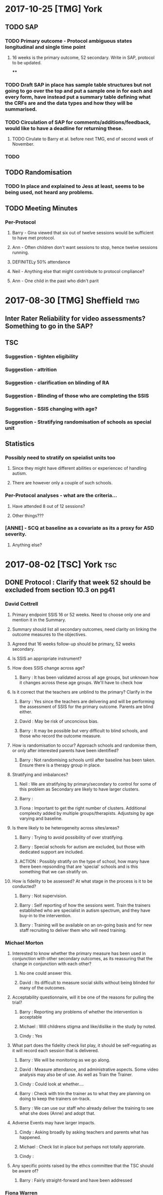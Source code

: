 * 2017-10-25 [TMG] York
** TODO SAP
*** TODO Primary outcome - Protocol ambiguous states longitudinal and single time point
**** 16 weeks is the primary outcome, 52 secondary.  Write in SAP, protocol to be updated.
****
*** TODO Draft SAP in place has sample table structures but not going to go over the top and put a sample one in for each and every form, have instead put a summary table defining what the CRFs are and the data types and how they will be summarised.
*** TODO Circulation of SAP for comments/additions/feedback, would like to have a deadline for returning these.
**** TODO Cirulate to Barry et al. before next TMG, end of second week of November.

*** TODO
** TODO Randomisation
*** TODO In place and explained to Jess at least, seems to be being used, not heard any problems.
** TODO Meeting Minutes
*** Per-Protocol
**** Barry - Gina viewed that six out of twelve sessions would be sufficient to have met protocol.
**** Ann - Often children don't want sessions to stop, hence twelve sessions running.
**** DEFINITELy 50% attendance
**** Neil - Anything else that might contrinbute to protocol cmpliance?
**** Ann - One child in the past who didn't parit
* 2017-08-30 [TMG] Sheffield                                            :tmg:
** Inter Rater Reliability for video assessments?  Something to go in the SAP?
** TSC
*** Suggestion - tighten eligibility
*** Suggestion - attrition
*** Suggestion - clarification on blinding of RA
*** Suggestion - Blinding of those who are completing the SSIS
*** Suggestion - SSIS changing with age?
*** Suggestion - Stratifying randomisation of schools as special unit
** Statistics
*** Possibly need to stratify on speialist units too
**** Since they might have different abilities or experiencec of handling autism.
**** There are however only a couple of such schools.
*** Per-Protocol analyses - what are the criteria...
**** Have attended 8 out of 12 sessions?
**** Other things???
*** [ANNE] - SCQ at baseline as a covariate as its a proxy for ASD severity.
**** Anything else?
* 2017-08-02 [TSC] York                                                 :tsc:
** DONE Protocol : Clarify that week 52 should be excluded from section 10.3 on pg41
*** David Cottrell
**** Primary endpoint SSIS 16 or 52 weeks.  Need to choose only one and mention it in the Summary.
**** Summary should list all secondary outcomes, need clarity on linking the outcome measures to the objectives.
**** Agreed that 16 weeks follow-up should be primary, 52 weeks secondary.
**** Is SSIS an appropriate instrument?
**** How does SSIS change across age?
***** Barry   : It has been validated across all age groups, but unknown how it changes across these age groups.  We'll have to check how
**** Is it correct that the teachers are unblind to the primary?  Clarify in the
***** Barry   : Yes since the teachers are delivering and will be performing the assessment of SSIS for the primary outcome.  Parents are blind either.
***** David   : May be risk of unconcious bias.
***** Barry   : It may be possible but very difficult to blind schools, and those who record the outcome measure.
**** How is randomisation to occur?  Approach schools and randomise them, or only after interested parents have been identified?
***** Barry   : Not randomising schools until after baseline has been taken.  Ensure there is a therapy group in place.
**** Stratifying and imbalances?
***** Neil    : We are stratifying by primary/secondary to control for some of this problem as Secondary are likely to have larger clusters.
***** Barry   :
***** Fiona   : Important to get the right number of clusters.  Additional complexity added by multiple groups/therapists.  Adjustsing by age varying and baseline.
**** Is there likely to be heterogeneity across sites/areas?
***** Barry   : Trying to avoid possibility of over stratifying.
***** Barry   : Special schools for autism are excluded, but those with dedicated support are included.
***** ACTION  : Possibly stratify on the type of school, how many have there been repsonding that are 'special' schools and is this something that we can stratify on.
**** How is fidelity to be assessed?  At what stage in the process is it to be conducted?
***** Barry   : Not supervision.
***** Barry   : Self reporting of how the sessions went.  Train the trainers established who are specialist in autism spectrum, and they have buy-in to the intervention.
***** Barry   : Training will be available on an on-going basis and for new staff recruiting to deliver them who will need training.
*** Michael Morton
**** Interested to know whether the primary measure has been used in conjunction with other secondary outcomes, as its reassuring that the change in conjunction with each other?
***** No one could answer this.
***** David   : Its difficult to measure social skills without being blinded for many of the outcomes.
**** Acceptability questionnaire, will it be one of the reasons for pulling the trial?
***** Barry   : Reporting any problems of whether the intervention is acceptable
***** Michael : Will childrens stigma and like/dislike in the study by noted.
***** Cindy   : Yes
**** What part does the fidelity check list play, it should be self-reguating as it will record each session that is delivered.
***** Barry   : We will be monitoring as we go along.
***** David   : Measure attendance, and administrative aspects.  Some video analysis may also be of use. As well as Train the Trainer.
***** Cindy   : Could look at whether....
***** Barry   : Check with trin the trainer as to what they are planning on doing to keep the trainers on-track.
***** Barry   : We can use our staff who already deliver the training to see what she does (Anne) and adopt that.
**** Adverse Events may have larger impacts.
***** Cindy   : Asking broadly by asking teachers and parents what has happened.
***** Michael : Check list in place but perhaps not totally approriate.
***** Cindy   :
**** Any specific points raised by the ethcs committee that the TSC should be aware of?
***** Barry   : Fairly straight-forward and have been addressed
*** Fiona Warren
**** What about conflict between children and parent/guardian with regards to consent?
***** Barry   : Legal sense, if they are > 12/13 then child can consent, if less than that they have to have parent/guardian.  Aim to have consent from both.
***** Cindy   : Clarify this in the protocol.
**** EQ-5D-3L is being used, what abotu the 5L
***** Cindy   : Colleagues at ScHARR have been looking at the comparability of the two and scoring in the target population.
***** Katie   : EUROQOL advised to use the 3L
**** Delay between baseline and starting therapy? I.e. timing of baseline.
***** David   : If recruitment during holidays then baseline is at the start of therapy.
***** Barry   : Aim to minimise
**** How many interventionists at each school?
***** Barry   : One interventionist per three children.
***** David   : Ah, but you could have one interventionist with multiple groups, this might interfere with clustering.
***** Neil    : Perhaps consider clustering at the interventionist level.
***** David   : What if there aren't sufficient ASD children in the group?
***** Barry   : Bulk out with other children (with consent to participate, but no outcomes) to make up the numbers to a group of three.
***** Michael : If children without ASD, will enough be done to avoid harming the children (minimise Adverse Events)
***** Barry   : Some debate over including 'normal' children, developed assessment criteria for inclusion of these additional children.
**** Is data on which children with whom being recorded?
***** Barry   : Yes.
**** What about clusters dropping out?  A waiting list for replacing clusters that are lost? May have imbalanced drop-out
***** Barry   : Unlikely to be a huge impact as some.
***** NEIL    : Impact of losing clusters, it will reduce power, and more of an impact that anything else.  Larger
**** Are the Research Assistants blinded?
***** Barry   : Yes, Research Assistants are blinded.  Need to add this to the protocol, and record where they are inadvertantely blinded.
**** Gender balance, what is the expected ratio, will it affect the delivery of the intervention?
***** Barry   : Would expect more male than female, roughly 2-3:1 no idea if there will be bias in those coming forward for the therapy.  No intention to divide them, but teachers can choose to form groups from those who are likely to work together.  Facilitator is meant to encourage them and the whole intervention is that they are to work together, which will address the problem Fiona is concerned about (gender based differences in interacting).
**** Recording reasons for delining to participate?
***** Katie   : Yes where possible, letter are sent out, we won't know why if they don't respond.  If we have contact with them and they choose not to participate information will be illicited
**** School types
***** Dani    : Can't include indepndant schools
***** Michael : Problems with specialist schools (who are likely to be keen).
**** Missing data by virtue of online survery?
***** Katie   : Online form will be strict not allowing fields to not be removed.
**** Effect size is there Minimal Clinically Important Difference for the SSIS in target population?  Is 123 to 147 a change that is noticeable?
***** Barry   : Children with such a change would be noticed.
***** TODO Barry   : Addressed this in the meeting explaining that the Reichow's estimate is a clinically meaningful.
**** ICC estimated from????  How any clusters in the study on which it was based, what is the effect of varying ICC (perhaps in the range of the CI from the other study).
***** TODO Ask Dawn for details of sample size calculation and repeat using varying ICC.
**** Any definition of Per-Protocol, as there may be some drop-out.
***** Neil    : Nothing there yet.
***** Barry   : We can discuss whether to include this, need
***** ACTION  : Look at how we define protocol adherance and include these analyses.
*** Sue
**** Will bespoke questionnaires be used to assess usage across studies?
***** Barry   :
***** Cindy   : Resource usage at week 52 is being utilised.
***** David   : With luck the randomised aspect will balance this out.
***** Barry   : Resources
**** Informational video?
***** Barry   : Considered but its £6000 and no funds available.
**** Lone working procedure for RA
***** Barry   : Yes these are in place.
**** What training will the independant fidelity raters have?
***** Barry   : One has a lot of experience of the
**** Will anonymised data be available?
***** Cindy   : Data sharing policy will need to be developed.
**** Any autistic representatives in PPI?
***** Barry   : Parents of children with autism spectrum disorder are on the Trial Management Group.  Children have been spoken to.
*** TODO Protocol Approval by Trial Steering Committee
**** Make Changes and suggestions pretty soon.
**** Clarify outcomes
**** Per Protocol should be mentioned in the protocol as well as the Statistical Analysis Plan.
**** Need to prioritise how (or if) we are further stratifying the data based on school sizes.
**** Number of schools and individuals, as well as the type (Junior/Secondary)
**** Statistical Analysis Plan
***** TODO I will have this in place by xmas.  It should align with a HEAP
**** Health Economics Analysis Plan should also be in place, being done by York, so need to liase with them.
** DONE Sample Size in light of clustering
*** Responding schools have between 1-6 and upto 20 elligible participants
* 2017-07-31 [STATISTICS] Dawn Statistical Analaysis             :statistics:
** TODO Randomisation and school clusters
*** TODO Katie as asked about the effect clusters larger than those anticipated will have on the study.
*** TODO Dawn suggests that because we have to have consent of participants prior to randomising them we could stratify further (beyond the existing Primary/Secondary) on there being >3 participants.
*** TODO Incorporate this in the randomisation, but what does this mean in terms of power/sample size?
*** TODO The ICC may be higher if there are larger clusters, this in turn might inflate the sample size further.  And to answer this we need to know what the likelihood is of having clusters >2???  Ask this on Wednesday, any experience from Assist?
*** TODO Is there any clustering in the control arm?  If so this might revise the sample size.
*** TODO Based on previous discussions (Dawn) they felt that it unlikely that all of the eligible students will be recruited.  May already have been discussed.  The two per school is estimated on 1-6 at each school.
*** TODO BMJ Open paper https://bmjopen.bmj.com/content/bmjopen/6/8/e011748.full.pdf
** TODO Statistical Analysis Plan
*** TODO First draft in place with lots of copy and paste from the Protocol.
**** TODO Protocol stats that repeated measures is primary outcome, but need to remove this as its just 16 weeks.
